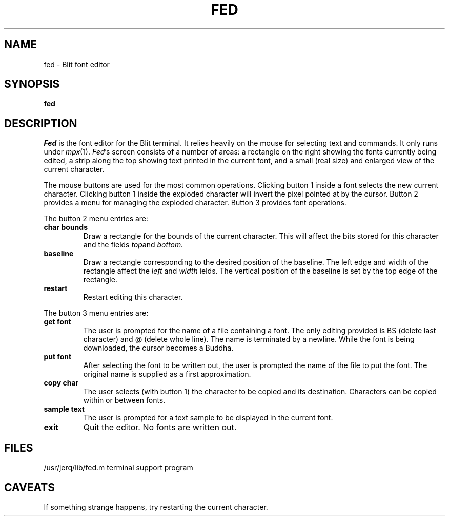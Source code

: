 .TH FED 1 Blit
.SH NAME
fed \- Blit font editor
.SH SYNOPSIS
.B fed
.SH DESCRIPTION
.I Fed
is the font editor for the Blit terminal.
It relies heavily on the mouse for selecting text and commands.
It only runs under
.IR mpx (1).
.IR Fed 's
screen consists of a number of areas:
a rectangle on the right showing the fonts currently being edited,
a strip along the top showing text printed in the current font,
and a small (real size) and enlarged view of the current character.
.PP
The mouse buttons are used for the most common operations.
Clicking button 1 inside a font selects the new current character.
Clicking button 1 inside the exploded character will invert the pixel
pointed at by the cursor.
Button 2 provides a menu for managing the exploded character.
Button 3 provides font operations.
.PP
The button 2 menu entries are:
.TP
.B "char bounds"
Draw a rectangle for the bounds of the current character.
This will affect the bits stored for this character and the fields
.IR top and
.IR bottom.
.TP
.B baseline
Draw a rectangle corresponding to the desired position of the baseline.
The left edge and width of the rectangle affect the
.IR left
and
.IR width
ields.
The vertical position of the baseline is set by the top edge of the rectangle.
.TP
.B restart
Restart editing this character.
.PP
The button 3 menu entries are:
.TP
.B "get font"
The user is prompted for the name of a file containing a font.
The only editing provided is BS (delete last character) and @ (delete whole line).
The name is terminated by a newline.
While the font is being downloaded, the cursor becomes a Buddha.
.TP
.B "put font"
After selecting the font to be written out,
the user is prompted the name of the file to put the font.
The original name is supplied as a first approximation.
.TP
.B "copy char"
The user selects (with button 1) the character to be copied and its destination.
Characters can be copied within or between fonts.
.TP
.B "sample text"
The user is prompted for a text sample to be displayed in the current font.
.TP
.B "exit"
Quit the editor.
No fonts are written out.
.PP
.SH FILES
.ta \w'/usr/jerq/lib/fed.m      'u
/usr/jerq/lib/fed.m	terminal support program
.SH CAVEATS
If something strange happens, try restarting the current character.
